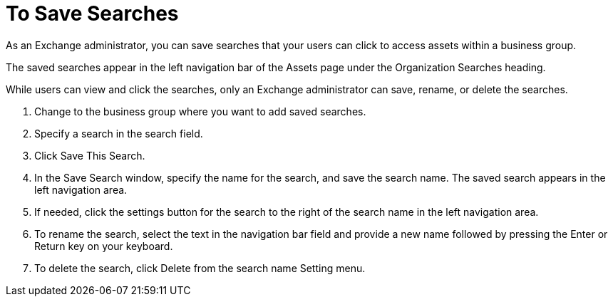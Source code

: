 = To Save Searches

As an Exchange administrator, you can save searches that your
users can click to access assets within a business group.

The saved searches appear in the left navigation bar of the 
Assets page under the Organization Searches heading.

While users can view and click the searches, only an 
Exchange administrator can save, rename, or delete the searches.

. Change to the business group where you want to add saved searches.
. Specify a search in the search field.
. Click Save This Search.
. In the Save Search window, specify the name for the search, and save the search name. The saved search appears in the left navigation area.
. If needed, click the settings button for the search to the right of 
the search name in the left navigation area.
. To rename the search, select the text in the navigation bar field and
provide a new name followed by pressing the Enter or Return key on your keyboard. 
. To delete the search, click Delete from the search name Setting menu.

